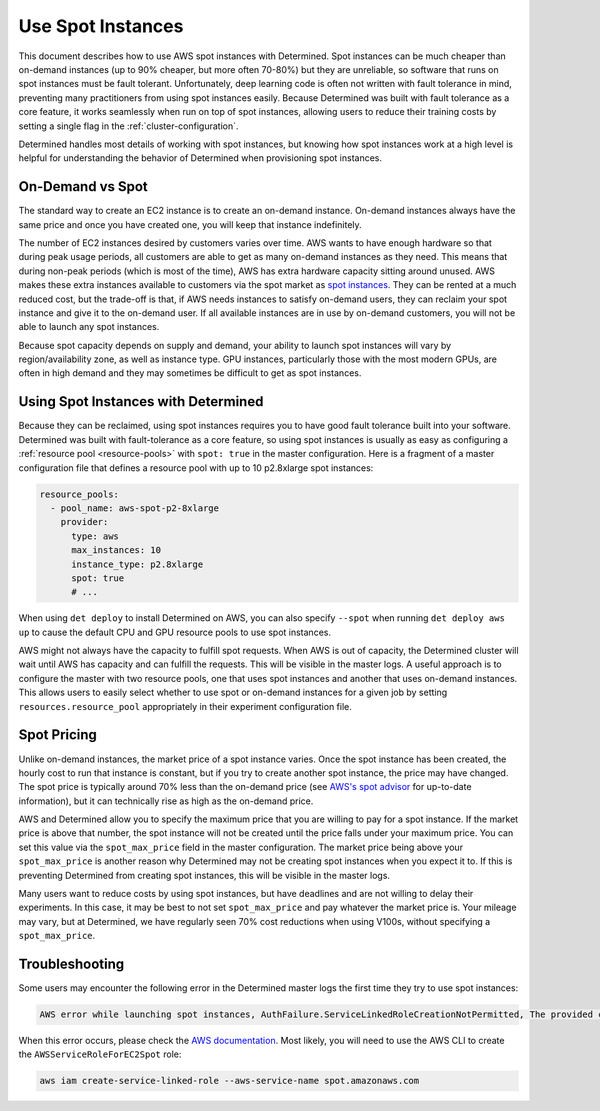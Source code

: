 .. _aws-spot:

####################
 Use Spot Instances
####################

This document describes how to use AWS spot instances with Determined. Spot instances can be much
cheaper than on-demand instances (up to 90% cheaper, but more often 70-80%) but they are unreliable,
so software that runs on spot instances must be fault tolerant. Unfortunately, deep learning code is
often not written with fault tolerance in mind, preventing many practitioners from using spot
instances easily. Because Determined was built with fault tolerance as a core feature, it works
seamlessly when run on top of spot instances, allowing users to reduce their training costs by
setting a single flag in the :ref:`cluster-configuration`.

Determined handles most details of working with spot instances, but knowing how spot instances work
at a high level is helpful for understanding the behavior of Determined when provisioning spot
instances.

*******************
 On-Demand vs Spot
*******************

The standard way to create an EC2 instance is to create an on-demand instance. On-demand instances
always have the same price and once you have created one, you will keep that instance indefinitely.

The number of EC2 instances desired by customers varies over time. AWS wants to have enough hardware
so that during peak usage periods, all customers are able to get as many on-demand instances as they
need. This means that during non-peak periods (which is most of the time), AWS has extra hardware
capacity sitting around unused. AWS makes these extra instances available to customers via the spot
market as `spot instances <https://aws.amazon.com/ec2/spot/>`_. They can be rented at a much reduced
cost, but the trade-off is that, if AWS needs instances to satisfy on-demand users, they can reclaim
your spot instance and give it to the on-demand user. If all available instances are in use by
on-demand customers, you will not be able to launch any spot instances.

Because spot capacity depends on supply and demand, your ability to launch spot instances will vary
by region/availability zone, as well as instance type. GPU instances, particularly those with the
most modern GPUs, are often in high demand and they may sometimes be difficult to get as spot
instances.

**************************************
 Using Spot Instances with Determined
**************************************

Because they can be reclaimed, using spot instances requires you to have good fault tolerance built
into your software. Determined was built with fault-tolerance as a core feature, so using spot
instances is usually as easy as configuring a :ref:`resource pool <resource-pools>` with ``spot:
true`` in the master configuration. Here is a fragment of a master configuration file that defines a
resource pool with up to 10 p2.8xlarge spot instances:

.. code:: yaml

   resource_pools:
     - pool_name: aws-spot-p2-8xlarge
       provider:
         type: aws
         max_instances: 10
         instance_type: p2.8xlarge
         spot: true
         # ...

When using ``det deploy`` to install Determined on AWS, you can also specify ``--spot`` when running
``det deploy aws up`` to cause the default CPU and GPU resource pools to use spot instances.

AWS might not always have the capacity to fulfill spot requests. When AWS is out of capacity, the
Determined cluster will wait until AWS has capacity and can fulfill the requests. This will be
visible in the master logs. A useful approach is to configure the master with two resource pools,
one that uses spot instances and another that uses on-demand instances. This allows users to easily
select whether to use spot or on-demand instances for a given job by setting
``resources.resource_pool`` appropriately in their experiment configuration file.

**************
 Spot Pricing
**************

Unlike on-demand instances, the market price of a spot instance varies. Once the spot instance has
been created, the hourly cost to run that instance is constant, but if you try to create another
spot instance, the price may have changed. The spot price is typically around 70% less than the
on-demand price (see `AWS's spot advisor <https://aws.amazon.com/ec2/spot/instance-advisor/>`_ for
up-to-date information), but it can technically rise as high as the on-demand price.

AWS and Determined allow you to specify the maximum price that you are willing to pay for a spot
instance. If the market price is above that number, the spot instance will not be created until the
price falls under your maximum price. You can set this value via the ``spot_max_price`` field in the
master configuration. The market price being above your ``spot_max_price`` is another reason why
Determined may not be creating spot instances when you expect it to. If this is preventing
Determined from creating spot instances, this will be visible in the master logs.

Many users want to reduce costs by using spot instances, but have deadlines and are not willing to
delay their experiments. In this case, it may be best to not set ``spot_max_price`` and pay whatever
the market price is. Your mileage may vary, but at Determined, we have regularly seen 70% cost
reductions when using V100s, without specifying a ``spot_max_price``.

*****************
 Troubleshooting
*****************

Some users may encounter the following error in the Determined master logs the first time they try
to use spot instances:

.. code::

   AWS error while launching spot instances, AuthFailure.ServiceLinkedRoleCreationNotPermitted, The provided credentials do not have permission to create the service-linked role for EC2 Spot Instances.

When this error occurs, please check the `AWS documentation
<https://docs.aws.amazon.com/AWSEC2/latest/UserGuide/spot-requests.html#service-linked-roles-spot-instance-requests>`__.
Most likely, you will need to use the AWS CLI to create the ``AWSServiceRoleForEC2Spot`` role:

.. code::

   aws iam create-service-linked-role --aws-service-name spot.amazonaws.com
